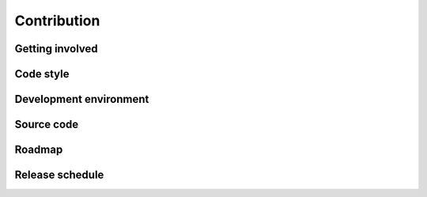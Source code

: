 .. _contribution:

Contribution
============

.. TODO

Getting involved
----------------

.. TODO
   gerrit/github config

Code style
----------

.. TODO
   General Layout
   Expressions and Statements
   Naming Conventions
   Docstrings
   Comments
   git log style

Development environment
-----------------------

.. TODO

Source code
-----------

.. TODO

Roadmap
-------

.. TODO

Release schedule
----------------

.. TODO
